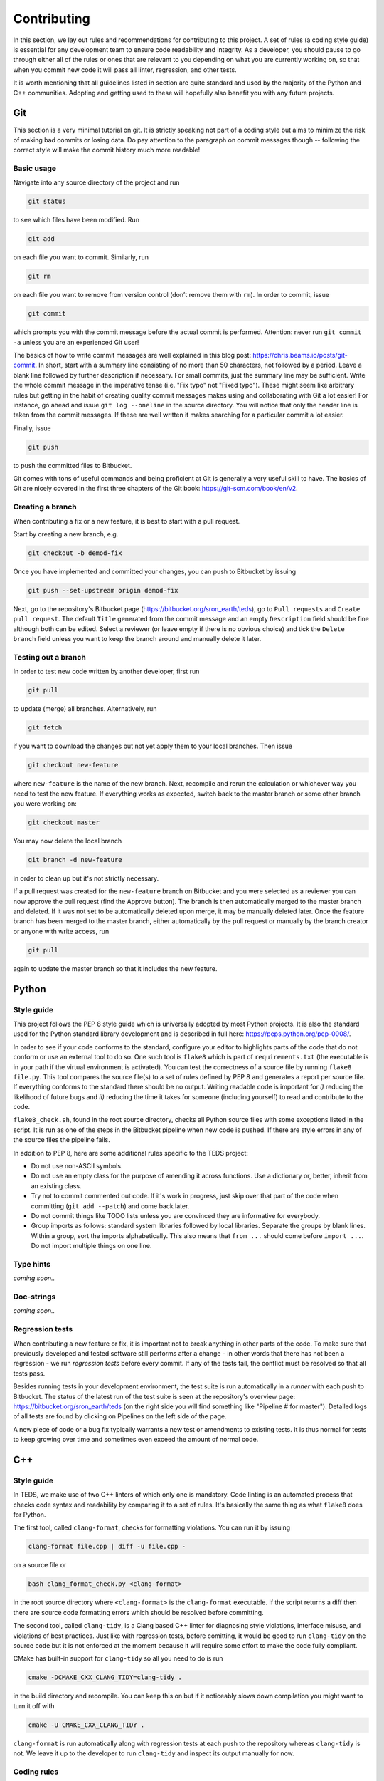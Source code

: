 Contributing
==============

In this section, we lay out rules and recommendations for contributing to this project. A set of rules (a coding style guide) is essential for any development team to ensure code readability and integrity. As a developer, you should pause to go through either all of the rules or ones that are relevant to you depending on what you are currently working on, so that when you commit new code it will pass all linter, regression, and other tests.

It is worth mentioning that all guidelines listed in section are quite standard and used by the majority of the Python and C++ communities. Adopting and getting used to these will hopefully also benefit you with any future projects.


Git
---

This section is a very minimal tutorial on git. It is strictly speaking not part of a coding style but aims to minimize the risk of making bad commits or losing data. Do pay attention to the paragraph on commit messages though -- following the correct style will make the commit history much more readable!


Basic usage
^^^^^^^^^^^^

Navigate into any source directory of the project and run

.. code-block:: bash

   git status

to see which files have been modified. Run

.. code-block:: bash

   git add

on each file you want to commit. Similarly, run

.. code-block:: bash

   git rm

on each file you want to remove from version control (don’t remove them with ``rm``). In order to commit, issue

.. code-block:: bash

   git commit

which prompts you with the commit message before the actual commit is performed. Attention: never run ``git commit -a`` unless you are an experienced Git user!

The basics of how to write commit messages are well explained in this blog post: https://chris.beams.io/posts/git-commit. In short, start with a summary line consisting of no more than 50 characters, not followed by a period. Leave a blank line followed by further description if necessary. For small commits, just the summary line may be sufficient. Write the whole commit message in the imperative tense (i.e. "Fix typo" not "Fixed typo"). These might seem like arbitrary rules but getting in the habit of creating quality commit messages makes using and collaborating with Git a lot easier! For instance, go ahead and issue ``git log --oneline`` in the source directory. You will notice that only the header line is taken from the commit messages. If these are well written it makes searching for a particular commit a lot easier.

Finally, issue

.. code-block:: bash

   git push

to push the committed files to Bitbucket.

Git comes with tons of useful commands and being proficient at Git is generally a very useful skill to have. The basics of Git are nicely covered in the first three chapters of the Git book: https://git-scm.com/book/en/v2.

Creating a branch
^^^^^^^^^^^^^^^^^^

When contributing a fix or a new feature, it is best to start with a pull request.

Start by creating a new branch, e.g.

.. code-block:: bash

   git checkout -b demod-fix

Once you have implemented and committed your changes, you can push to Bitbucket by issuing

.. code-block:: bash

   git push --set-upstream origin demod-fix

Next, go to the repository's Bitbucket page (https://bitbucket.org/sron_earth/teds), go to ``Pull requests`` and ``Create pull request``. The default ``Title`` generated from the commit message and an empty ``Description`` field should be fine although both can be edited. Select a reviewer (or leave empty if there is no obvious choice) and tick the ``Delete branch`` field unless you want to keep the branch around and manually delete it later.

Testing out a branch
^^^^^^^^^^^^^^^^^^^^^

In order to test new code written by another developer, first run

.. code-block:: bash

   git pull

to update (merge) all branches. Alternatively, run

.. code-block:: bash

   git fetch

if you want to download the changes but not yet apply them to your local branches. Then issue

.. code-block:: bash

   git checkout new-feature

where ``new-feature`` is the name of the new branch. Next, recompile and rerun the calculation or whichever way you need to test the new feature. If everything works as expected, switch back to the master branch or some other branch you were working on:

.. code-block:: bash

   git checkout master

You may now delete the local branch

.. code-block:: bash

   git branch -d new-feature

in order to clean up but it's not strictly necessary.

If a pull request was created for the ``new-feature`` branch on Bitbucket and you were selected as a reviewer you can now approve the pull request (find the Approve button). The branch is then automatically merged to the master branch and deleted. If it was not set to be automatically deleted upon merge, it may be manually deleted later. Once the feature branch has been merged to the master branch, either automatically by the pull request or manually by the branch creator or anyone with write access, run

.. code-block:: bash

   git pull

again to update the master branch so that it includes the new feature.


Python
-------


Style guide
^^^^^^^^^^^

This project follows the PEP 8 style guide which is universally adopted by most Python projects. It is also the standard used for the Python standard library development and is described in full here: https://peps.python.org/pep-0008/.

In order to see if your code conforms to the standard, configure your editor to highlights parts of the code that do not conform or use an external tool to do so. One such tool is ``flake8`` which is part of ``requirements.txt`` (the executable is in your path if the virtual environment is activated). You can test the correctness of a source file by running ``flake8 file.py``. This tool compares the source file(s) to a set of rules defined by PEP 8 and generates a report per source file. If everything conforms to the standard there should be no output. Writing readable code is important for *i)* reducing the likelihood of future bugs and *ii)* reducing the time it takes for someone (including yourself) to read and contribute to the code.

``flake8_check.sh``, found in the root source directory, checks all Python source files with some exceptions listed in the script. It is run as one of the steps in the Bitbucket pipeline when new code is pushed. If there are style errors in any of the source files the pipeline fails.

In addition to PEP 8, here are some additional rules specific to the TEDS project:

* Do not use non-ASCII symbols.
* Do not use an empty class for the purpose of amending it across functions. Use a dictionary or, better, inherit from an existing class.
* Try not to commit commented out code. If it's work in progress, just skip over that part of the code when committing (``git add --patch``) and come back later.
* Do not commit things like TODO lists unless you are convinced they are informative for everybody.
* Group imports as follows: standard system libraries followed by local libraries. Separate the groups by blank lines. Within a group, sort the imports alphabetically. This also means that ``from ...`` should come before ``import ...``. Do not import multiple things on one line.


Type hints
^^^^^^^^^^

*coming soon..*


Doc-strings
^^^^^^^^^^^

*coming soon..*


Regression tests
^^^^^^^^^^^^^^^^

When contributing a new feature or fix, it is important not to break anything in other parts of the code. To make sure that previously developed and tested software still performs after a change - in other words that there has not been a regression -  we run *regression tests* before every commit. If any of the tests fail, the conflict must be resolved so that all tests pass.

Besides running tests in your development environment, the test suite is run automatically in a *runner* with each push to Bitbucket. The status of the latest run of the test suite is seen at the repository's overview page: https://bitbucket.org/sron_earth/teds (on the right side you will find something like "Pipeline # for master"). Detailed logs of all tests are found by clicking on Pipelines on the left side of the page.

A new piece of code or a bug fix typically warrants a new test or amendments to existing tests. It is thus normal for tests to keep growing over time and sometimes even exceed the amount of normal code.


C++
---

Style guide
^^^^^^^^^^^

In TEDS, we make use of two C++ linters of which only one is mandatory. Code linting is an automated process that checks code syntax and readability by comparing it to a set of rules. It's basically the same thing as what ``flake8`` does for Python.

The first tool, called ``clang-format``, checks for formatting violations. You can run it by issuing

.. code-block:: bash

   clang-format file.cpp | diff -u file.cpp -

on a source file or

.. code-block:: bash

   bash clang_format_check.py <clang-format>

in the root source directory where ``<clang-format>`` is the ``clang-format`` executable. If the script returns a diff then there are source code formatting errors which should be resolved before committing.

The second tool, called ``clang-tidy``, is a Clang based C++ linter for diagnosing style violations, interface misuse, and violations of best practices. Just like with regression tests, before comitting, it would be good to run ``clang-tidy`` on the source code but it is not enforced at the moment because it will require some effort to make the code fully compliant.

CMake has built-in support for ``clang-tidy`` so all you need to do is run

.. code-block:: bash

   cmake -DCMAKE_CXX_CLANG_TIDY=clang-tidy .

in the build directory and recompile. You can keep this on but if it noticeably slows down compilation you might want to turn it off with

.. code-block:: bash

   cmake -U CMAKE_CXX_CLANG_TIDY .

``clang-format`` is run automatically along with regression tests at each push to the repository whereas ``clang-tidy`` is not. We leave it up to the developer to run ``clang-tidy`` and inspect its output manually for now.


Coding rules
^^^^^^^^^^^^

The general rule is to follow the C++20 standard. Other than that we don't list the rules in detail because ``clang-tidy`` and ``clang-format`` are already quite exhaustive. If those pass then normally the code is correctly formatted.

That said, here is a small selection of rules we want to draw the contributor's attention to:

* The line limit is 80 characters.
* Never use ``use namespace``.
* Use camel case for function and class names and underscores otherwise.
* When writing comments follow the rules of English grammar. Start all comments, if possible, with capitalization. If the comment is one or more whole sentences use normal punctuation. However, if the comment is a single sentence that fits into one line, do not end with a period. Do not end non-sentences with a period.
* Use spaces in argument lists and with most binary operations.
* Always use signed integers - ideally the default ``int`` - over unsigned ones unless there is a compelling reason to do otherwise like if you read or write a NetCDF4 variable that is defined to be unsigned. When using integer types other than the default one, use fixed-width ones. For example, if you need to represent a value larger than 2^31, prefer the 64-bit type ``int64_t``.

Most of those rules are already covered by the aforementioned code linters. For further tips on the best practices of C++ coding, here is an excellent source: https://isocpp.github.io/CppCoreGuidelines/CppCoreGuidelines


Regression tests
^^^^^^^^^^^^^^^^

The C++ tests are written using the Catch2 testing framework. Catch2 needs to be separately installed if not already present on your system. Tests can then be run with

.. code-block:: bash

   cmake --build . --target test

in either the IM or L1A-L1B processor build directory. Each test is an executable in ``tests`` in the build directory so you can also run them manually one by one.


Code coverage
^^^^^^^^^^^^^^^

Code coverage can be inspected by enabling the ``INCLUDE_COVERAGE`` CMake variable. This only works with the GNU compiler and requires LCOV to be installed. The flags defined by ``COVERAGE_FLAGS`` are then appended to compilation flags (the default ``–coverage`` should be fine). If you then recompile and run the tests it shows you the overall coverage rate for lines and functions in the form of a detailed HTML report. Here is an example
of how to programmatically turn on the coverage flag, run the coverage, and
then turn it off again:

.. code-block:: bash

   cmake -DINCLUDE_COVERAGE=ON .
   cmake --build . --target coverage
   cmake -DINCLUDE_COVERAGE=OFF .

From the report you can see the percentage of code lines covered by tests and also a breakdown per source file. Ideally, we should strive for 100% code coverage but in practice that's rarely achieved. Getting to 90% is already pretty good.


Bitbucket pipelines
-------------------

All tests (e.g. code analysis and regression) are run in a Docker container each time new code is pushed to the repository. As a developer, there is normally no need to run the container yourself. You might wish to do so, however, if the regression tests pass on your computer but fail in the runner. Then entering the container allows you to debug the issue in the exact same environment as where the tests are run.

The recipe for how the Docker image is built is found in ``CI/docker_image/Dockerfile``. You can build it yourself, if you wish, by issuing

.. code-block:: bash

   cd CI/docker_image
   sudo docker build -t tango .

or just pull the latest copy of the image from Docker Hub:

.. code-block:: bash

   sudo docker pull raullaasner/tango

The image presents a minimal environment, based on Ubuntu 24.04, with all the TEDS prerequisites installed. You can generate a container from the image and enter it via

.. code-block:: bash

   sudo docker run -it --rm raullaasner/tango

When done, issue ``Ctrl+D`` to exit and delete the container.

Commands that are run inside the container each time new code is pushed are found in ``bitbucket-pipelines.yml`` in the root source directory. Those steps constitute the so-called pipeline. You can see the status of each pipeline at https://bitbucket.org/sron_earth/teds/pipelines. If the pipeline succeeded then on the main repository page, https://bitbucket.org/sron_earth/teds, you can find a green tick mark (usually lower right corner of the page). If the latest pipeline failed then there is a red cross mark. That is a signal to other developers and users that there could be issues with the code and they should not use the most recent version until the issues are resolved.


Contributing to this document
-------------------------------

This documentation is hosted by Read the Docs service and is generated using the Sphinx documentation tool. The markup language used for writing the documentation is called reStructuredText. It is advisable to work through a reStructuredText tutorial and look at the ``rst`` files that make up this documentation before contributing.

When making changes to the documentation, you can view the result by running

.. code-block:: bash

   make html

in the root directory and opening ``build/html/index.html`` in a web browser. When done editing, commit and push to the repository. Read the Docs service will automatically pick up the changes and update https://teds.rtfd.io/ within minutes.


Debugging with GDB
-------------------

A debugger is a tool to run the target program under controlled conditions that allow the programmer to track its operations step by step and monitor changes in computer resources. It can give you more control in pinpointing the source of an unexpected state of the program (e.g. the calculation terminates early or finishes but yields incorrect results) compared to running the program normally (with either release or debug flags). The only requirement for running the GNU Debugger (GDB) is to include the ``-ggdb`` compiler flag. There are many tutorials about the GDB out there so we only list a few example commands here:

- Start the GDB with the IM or L1B executable as an argument and then run with a configuration file as input:

  .. code-block:: bash

     gdb ./tango_l1b.x
     run l1b.yaml

- Insert a breakpoint to monitor line 6 in ``file.cpp``,

  .. code-block:: bash

     break file.cpp:6

  or insert a breakpoint to monitor a function call:

  .. code-block:: bash

     break my_func

- Execute the next program line and step into any function calls in the line,

  .. code-block:: bash

     step

  or step *over* any function calls on the line:

  .. code-block:: bash

     next

- Continue running the program:

  .. code-block:: bash

     continue

- Delete a specified breakpoint:

  .. code-block:: bash

     delete

- Show information about all declared breakpoints:

  .. code-block:: bash

     info breakpoints

- See the value of a variable in the current state of the program:

  .. code-block:: bash

     print ckd

  If ``ckd`` is a class instance the output can be narrowed by specifying a member of that class:

  .. code-block:: bash

     print ckd.n_act

- Display a stack trace of the function calls that lead to a segmentation fault,

  .. code-block:: bash

     backtrace

  or use

  .. code-block:: bash

     where

  which is same as ``backtrace`` but you can use it while you’re still in the middle of the program.

- Run until the current function is finished:

  .. code-block:: bash

     finish

Performance profiling with Perf
--------------------------------

This section is optional and only useful if you're optimizing the C++ code. The IM and L1A-L1B processor are applications of high performance computing with a focus on translating scientific equations into code and optimizing it for speed and memory. While both are important, typically more time is spent on the speed (timing) analysis which means identifying hotspots in the code and attempting to improve the performance in those regions.

The most basic form of timings analysis is looking at the total time it takes for a calculation to run or looking at the timings of individual components as seen in the output of the code. For a more in-depth understanding of where the bottlenecks occur it is better to use a profiling tool. This section describes how to use the Perf tool.

Perf is a performance analyzing tool that ships with the Linux kernel. It can measure different types of events, the most common ones being software events and hardware events. Examples of software events include the CPU clock and page faults while hardware events refer to the number of cycles, instructions retired, L1 cache misses, and many others. It is recommended to work through a Perf tutorial for a full understanding of its capabilities. To get a list of all supported events issue

.. code-block:: bash

   perf list

In this section, we present a few example commands to get you started with using Perf on the L1A-L1B processor. First, recompile the code using normal release flags plus the ``-ggdb`` flag. The ``perf stat`` command keeps a running count of events during execution and presents a summary at the end of the calculation. For instance, running

.. code-block:: bash

   perf stat -e cycles,instructions,cache-references,cache-misses,L1-dcache-loads,\
   L1-dcache-load-misses,branches,branch-misses tango_l1b.x im.yaml

where the ``-e`` flag specifies which events are measured, will output something like::

  30,284,358,788 cycles:u                (62.47%)
  69,653,498,559 instructions:u          (62.49%) # 2.30 insn per cycle
   2,389,054,378 cache-references:u      (62.58%)
     259,681,295 cache-misses:u          (62.55%) # 10.870 % of all cache refs
  12,353,196,649 branches:u              (62.50%)
      64,626,303 branch-misses:u         (62.49%) # 0.52% of all branches
  25,217,043,707 L1-dcache-loads:u       (62.49%)
   1,120,458,843 L1-dcache-load-misses:u (62.46%) # 4.44% of all L1-dcache accesses
     9.604108489 seconds time elapsed
     7.241902000 seconds user
     2.172071000 seconds sys

The absolute number of events such as CPU cycles or instructions are usually not very meaningful. Ratios such as instructions per cycle (IPC) or the number of CPU cache misses vs all cache access attempts are a better measure of performance. A good value for IPC depends on the processor.

In order to identify the hotspots, i.e. to measure events attributed to a specific function or line of code, Perf does event-based sampling which is a statistical process. This means that not every event is explicitly counted. Instead, a sample is registered after a certain number of CPU cycles have passsed. The number of events attributed to a section of the code is thus approximate and for a low number of events care must be taken in interpreting the results. Identification of hotspots is a 2-step process. First collect the samples with ``perf record``:

.. code-block:: bash

   perf record -e cycles,instructions,cache-references,cache-misses,branches,\
   branch-misses,L1-dcache-loads,L1-dcache-load-misses tango_l1b im.yaml

Then analyze the results using ``perf report``:

.. code-block:: bash

   perf report --percent-limit 0.1 --dsos tango_l1b --stdio --fields overhead,sample,symbol

This displays the number of various events at the function level. In order to analyze the events with source code line numbers, issue

.. code-block:: bash

   perf report --percent-limit 0.1 --dsos tango_l1b --stdio --fields overhead,sample,srcline
